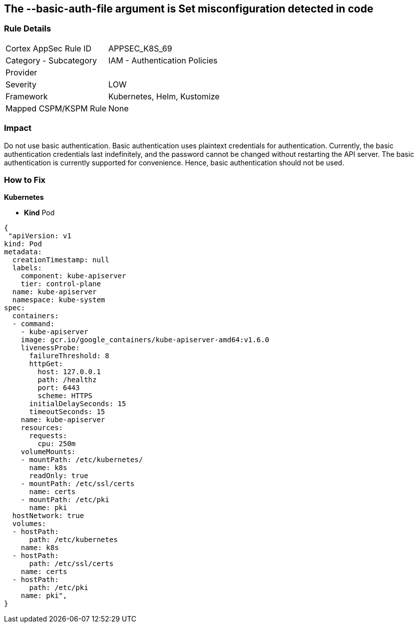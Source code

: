 == The --basic-auth-file argument is Set misconfiguration detected in code
// '--basic-auth-file' argument is set

=== Rule Details

[cols="1,2"]
|===
|Cortex AppSec Rule ID |APPSEC_K8S_69
|Category - Subcategory |IAM - Authentication Policies
|Provider |
|Severity |LOW
|Framework |Kubernetes, Helm, Kustomize
|Mapped CSPM/KSPM Rule |None
|===
 



=== Impact
Do not use basic authentication.
Basic authentication uses plaintext credentials for authentication.
Currently, the basic authentication credentials last indefinitely, and the password cannot be changed without restarting the API server.
The basic authentication is currently supported for convenience.
Hence, basic authentication should not be used.

=== How to Fix


*Kubernetes* 


* *Kind* Pod


[source,yaml]
----
{
 "apiVersion: v1
kind: Pod
metadata:
  creationTimestamp: null
  labels:
    component: kube-apiserver
    tier: control-plane
  name: kube-apiserver
  namespace: kube-system
spec:
  containers:
  - command:
    - kube-apiserver
    image: gcr.io/google_containers/kube-apiserver-amd64:v1.6.0
    livenessProbe:
      failureThreshold: 8
      httpGet:
        host: 127.0.0.1
        path: /healthz
        port: 6443
        scheme: HTTPS
      initialDelaySeconds: 15
      timeoutSeconds: 15
    name: kube-apiserver
    resources:
      requests:
        cpu: 250m
    volumeMounts:
    - mountPath: /etc/kubernetes/
      name: k8s
      readOnly: true
    - mountPath: /etc/ssl/certs
      name: certs
    - mountPath: /etc/pki
      name: pki
  hostNetwork: true
  volumes:
  - hostPath:
      path: /etc/kubernetes
    name: k8s
  - hostPath:
      path: /etc/ssl/certs
    name: certs
  - hostPath:
      path: /etc/pki
    name: pki",
}
----

